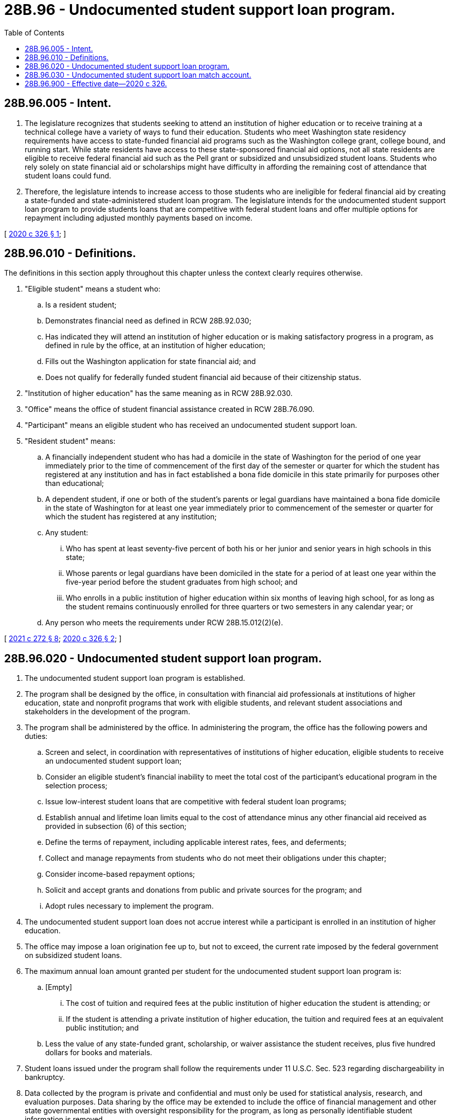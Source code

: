 = 28B.96 - Undocumented student support loan program.
:toc:

== 28B.96.005 - Intent.
. The legislature recognizes that students seeking to attend an institution of higher education or to receive training at a technical college have a variety of ways to fund their education. Students who meet Washington state residency requirements have access to state-funded financial aid programs such as the Washington college grant, college bound, and running start. While state residents have access to these state-sponsored financial aid options, not all state residents are eligible to receive federal financial aid such as the Pell grant or subsidized and unsubsidized student loans. Students who rely solely on state financial aid or scholarships might have difficulty in affording the remaining cost of attendance that student loans could fund.

. Therefore, the legislature intends to increase access to those students who are ineligible for federal financial aid by creating a state-funded and state-administered student loan program. The legislature intends for the undocumented student support loan program to provide students loans that are competitive with federal student loans and offer multiple options for repayment including adjusted monthly payments based on income.

[ http://lawfilesext.leg.wa.gov/biennium/2019-20/Pdf/Bills/Session%20Laws/Senate/6561-S2.SL.pdf?cite=2020%20c%20326%20§%201[2020 c 326 § 1]; ]

== 28B.96.010 - Definitions.
The definitions in this section apply throughout this chapter unless the context clearly requires otherwise.

. "Eligible student" means a student who:

.. Is a resident student;

.. Demonstrates financial need as defined in RCW 28B.92.030;

.. Has indicated they will attend an institution of higher education or is making satisfactory progress in a program, as defined in rule by the office, at an institution of higher education;

.. Fills out the Washington application for state financial aid; and

.. Does not qualify for federally funded student financial aid because of their citizenship status.

. "Institution of higher education" has the same meaning as in RCW 28B.92.030.

. "Office" means the office of student financial assistance created in RCW 28B.76.090.

. "Participant" means an eligible student who has received an undocumented student support loan.

. "Resident student" means:

.. A financially independent student who has had a domicile in the state of Washington for the period of one year immediately prior to the time of commencement of the first day of the semester or quarter for which the student has registered at any institution and has in fact established a bona fide domicile in this state primarily for purposes other than educational;

.. A dependent student, if one or both of the student's parents or legal guardians have maintained a bona fide domicile in the state of Washington for at least one year immediately prior to commencement of the semester or quarter for which the student has registered at any institution;

.. Any student:

... Who has spent at least seventy-five percent of both his or her junior and senior years in high schools in this state;

... Whose parents or legal guardians have been domiciled in the state for a period of at least one year within the five-year period before the student graduates from high school; and

... Who enrolls in a public institution of higher education within six months of leaving high school, for as long as the student remains continuously enrolled for three quarters or two semesters in any calendar year; or

.. Any person who meets the requirements under RCW 28B.15.012(2)(e).

[ http://lawfilesext.leg.wa.gov/biennium/2021-22/Pdf/Bills/Session%20Laws/Senate/5194-S2.SL.pdf?cite=2021%20c%20272%20§%208[2021 c 272 § 8]; http://lawfilesext.leg.wa.gov/biennium/2019-20/Pdf/Bills/Session%20Laws/Senate/6561-S2.SL.pdf?cite=2020%20c%20326%20§%202[2020 c 326 § 2]; ]

== 28B.96.020 - Undocumented student support loan program.
. The undocumented student support loan program is established.

. The program shall be designed by the office, in consultation with financial aid professionals at institutions of higher education, state and nonprofit programs that work with eligible students, and relevant student associations and stakeholders in the development of the program.

. The program shall be administered by the office. In administering the program, the office has the following powers and duties:

.. Screen and select, in coordination with representatives of institutions of higher education, eligible students to receive an undocumented student support loan;

.. Consider an eligible student's financial inability to meet the total cost of the participant's educational program in the selection process;

.. Issue low-interest student loans that are competitive with federal student loan programs;

.. Establish annual and lifetime loan limits equal to the cost of attendance minus any other financial aid received as provided in subsection (6) of this section;

.. Define the terms of repayment, including applicable interest rates, fees, and deferments;

.. Collect and manage repayments from students who do not meet their obligations under this chapter;

.. Consider income-based repayment options;

.. Solicit and accept grants and donations from public and private sources for the program; and

.. Adopt rules necessary to implement the program.

. The undocumented student support loan does not accrue interest while a participant is enrolled in an institution of higher education.

. The office may impose a loan origination fee up to, but not to exceed, the current rate imposed by the federal government on subsidized student loans.

. The maximum annual loan amount granted per student for the undocumented student support loan program is:

.. [Empty]
... The cost of tuition and required fees at the public institution of higher education the student is attending; or

... If the student is attending a private institution of higher education, the tuition and required fees at an equivalent public institution; and

.. Less the value of any state-funded grant, scholarship, or waiver assistance the student receives, plus five hundred dollars for books and materials.

. Student loans issued under the program shall follow the requirements under 11 U.S.C. Sec. 523 regarding dischargeability in bankruptcy.

. Data collected by the program is private and confidential and must only be used for statistical analysis, research, and evaluation purposes. Data sharing by the office may be extended to include the office of financial management and other state governmental entities with oversight responsibility for the program, as long as personally identifiable student information is removed.

. The office shall provide information to the appropriate fiscal and relevant policy committees of the legislature by December 1, 2023, and every two years thereafter that includes the following:

.. Dollar amount and number of private donations received;

.. Number of applications received;

.. Number of student loans provided to eligible students per year;

.. Average student loan amount provided per participant;

.. Level of degree program participants are pursuing;

.. Number of student loans in active repayment, deferment, and default status; and

.. Any other information the office deems relevant.

[ http://lawfilesext.leg.wa.gov/biennium/2019-20/Pdf/Bills/Session%20Laws/Senate/6561-S2.SL.pdf?cite=2020%20c%20326%20§%203[2020 c 326 § 3]; ]

== 28B.96.030 - Undocumented student support loan match account.
. The undocumented student support loan match account is created in the custody of the state treasurer as a nonappropriated account to be used solely and exclusively for the program created in RCW 28B.96.020. The purpose of the account is to provide state matching funds for the undocumented student support loan program.

. Revenues to the account consist of appropriations by the legislature into the account.

. [Empty]
.. The legislature must appropriate a state match, up to a maximum of two million dollars per fiscal biennium, beginning January 1, 2022, and each January 1st following the end of the fiscal year based on donations and pledges received by the office for the program as of the date each official state caseload forecast is submitted by the caseload forecast council to the legislative fiscal committees, as provided under RCW 43.88C.020. Nothing in this subsection expands or modifies the responsibilities of the caseload forecast council.

.. In any year that the fund balance of the account is ten million dollars or more on the last day of the fiscal year, no state match shall be required the following year.

. Expenditures, in the form of matching funds, from the account may be made only upon receipt of proof from the office of private contributions to the program. Expenditures, in the form of matching funds, may not exceed the total amount of private contributions.

. Only the executive director of the office or the executive director's designee may authorize expenditures from the account. Such authorization must be made as soon as practicable following receipt of proof as required under subsection (4) of this section.

[ http://lawfilesext.leg.wa.gov/biennium/2019-20/Pdf/Bills/Session%20Laws/Senate/6561-S2.SL.pdf?cite=2020%20c%20326%20§%204[2020 c 326 § 4]; ]

== 28B.96.900 - Effective date—2020 c 326.
This act takes effect July 1, 2021.

[ http://lawfilesext.leg.wa.gov/biennium/2019-20/Pdf/Bills/Session%20Laws/Senate/6561-S2.SL.pdf?cite=2020%20c%20326%20§%205[2020 c 326 § 5]; ]

